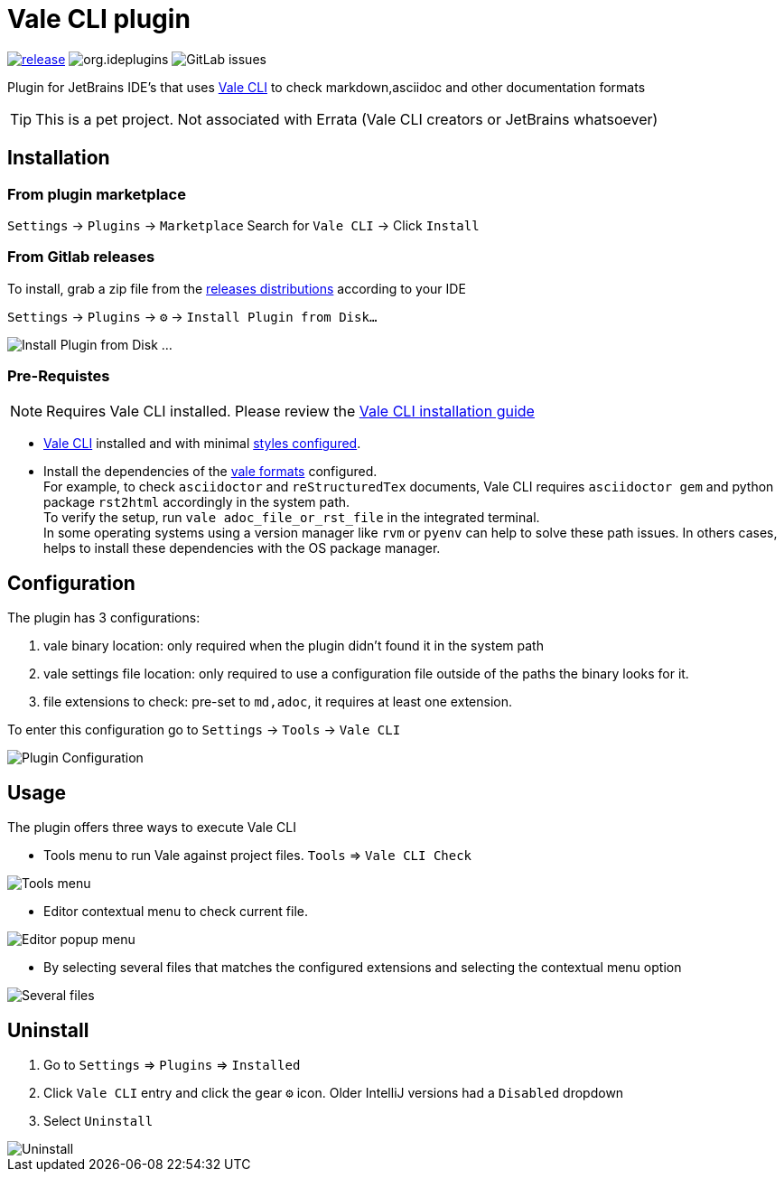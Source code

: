 = Vale CLI plugin
:icons: font

image:https://gitlab.com/pablomxnl/vale-cli-plugin/-/badges/release.svg[link="https://gitlab.com/pablomxnl/vale-cli-plugin/-/releases",title="Latest Release"]
image:https://img.shields.io/jetbrains/plugin/d/org.ideplugins.vale-cli-plugin[title="Downloads"]
image:https://img.shields.io/gitlab/issues/open/pablomxnl/vale-cli-plugin?style=plastic[GitLab issues]

Plugin for JetBrains IDE's that uses https://vale.sh[Vale CLI] to check markdown,asciidoc and other documentation formats

TIP: This is a pet project. Not associated with Errata (Vale CLI creators or JetBrains whatsoever)

== Installation

=== From plugin marketplace

`Settings` -> `Plugins` -> `Marketplace` Search for `Vale CLI` -> Click `Install`

=== From Gitlab releases
To install, grab a zip file from the
https://gitlab.com/pablomxnl/vale-cli-plugin/-/releases[releases distributions] according to your IDE

`Settings` -> `Plugins` -> `⚙` -> `Install Plugin from Disk...`

image::docimages/installPlugin.png[Install Plugin from Disk ...]


=== Pre-Requistes

NOTE: Requires Vale CLI installed.
Please review the https://vale.sh/docs/vale-cli/installation/[Vale CLI installation guide]

* https://vale.sh[Vale CLI] installed and with minimal https://vale.sh/generator/[styles configured].
* Install the dependencies of the https://vale.sh/docs/topics/scoping/#formats[vale formats] configured. +
For example, to check `asciidoctor` and `reStructuredTex` documents, Vale CLI requires `asciidoctor gem` and python package `rst2html` accordingly in the system path. +
To verify the setup, run `vale adoc_file_or_rst_file` in the integrated terminal. +
In some operating systems using a version manager like `rvm` or `pyenv` can help to solve these path issues. In others cases, helps to install these dependencies with the OS package manager.

== Configuration

The plugin has 3 configurations:

   . vale binary location: only required when the plugin didn't found it in the system path
   . vale settings file location: only required to use a configuration file outside of the paths the binary looks for it.
   . file extensions to check:  pre-set to `md,adoc`, it requires at least one extension.

To enter this configuration go to
`Settings` -> `Tools` -> `Vale CLI`

image::docimages/pluginConfiguration.png["Plugin Configuration"]

== Usage
The plugin offers three ways to execute Vale CLI

* Tools menu to run Vale against project files. `Tools` => `Vale CLI Check`

image::docimages/toolsMenu.png["Tools menu"]

* Editor contextual menu to check current file.

image::docimages/fromEditorContextualMenu.png["Editor popup menu"]

* By selecting several files that matches the configured extensions and selecting the contextual menu option

image::docimages/severalFilesInProjecTree.png["Several files"]

== Uninstall

. Go to `Settings` => `Plugins` => `Installed`
. Click `Vale CLI` entry and click the gear `⚙` icon. Older IntelliJ versions had a `Disabled` dropdown
. Select `Uninstall`

image::docimages/uninstall.png["Uninstall"]
